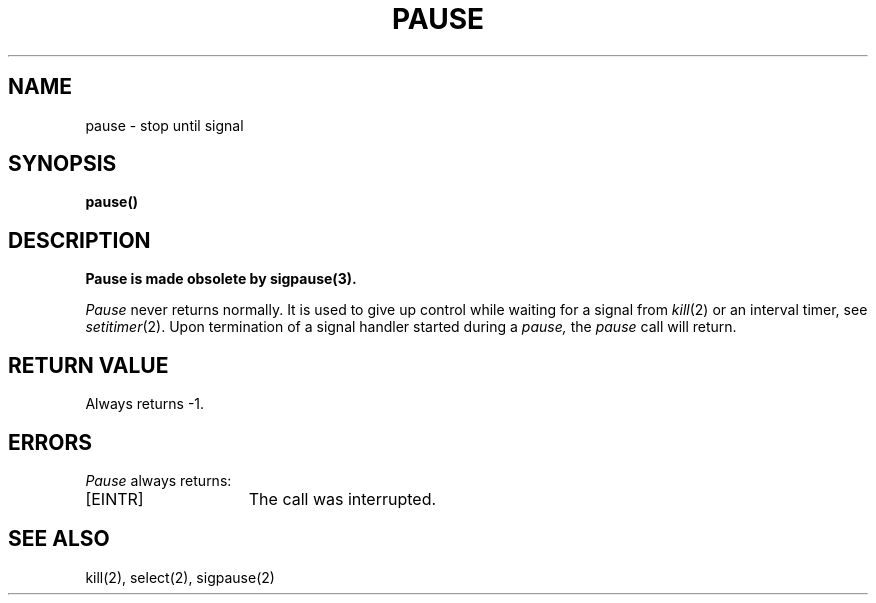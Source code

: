 .\" Copyright (c) 1980 Regents of the University of California.
.\" All rights reserved.  The Berkeley software License Agreement
.\" specifies the terms and conditions for redistribution.
.\"
.\"	@(#)pause.3	6.2 (Berkeley) 4/10/89
.\"
.TH PAUSE 3 "April 10, 1989"
.UC 4
.SH NAME
pause \- stop until signal
.SH SYNOPSIS
.B pause()
.SH DESCRIPTION
.ft B
Pause is made obsolete by sigpause(3).
.ft R
.PP
.I Pause
never returns normally.
It is used to give up control while waiting for
a signal from
.IR kill (2)
or an interval timer, see
.IR setitimer (2).
Upon termination of a signal handler started during a
.I pause,
the
.I pause
call will return.
.SH "RETURN VALUE
Always returns \-1.
.SH ERRORS
.I Pause
always returns:
.TP 15
[EINTR]
The call was interrupted.
.SH "SEE ALSO
kill(2), select(2), sigpause(2)

